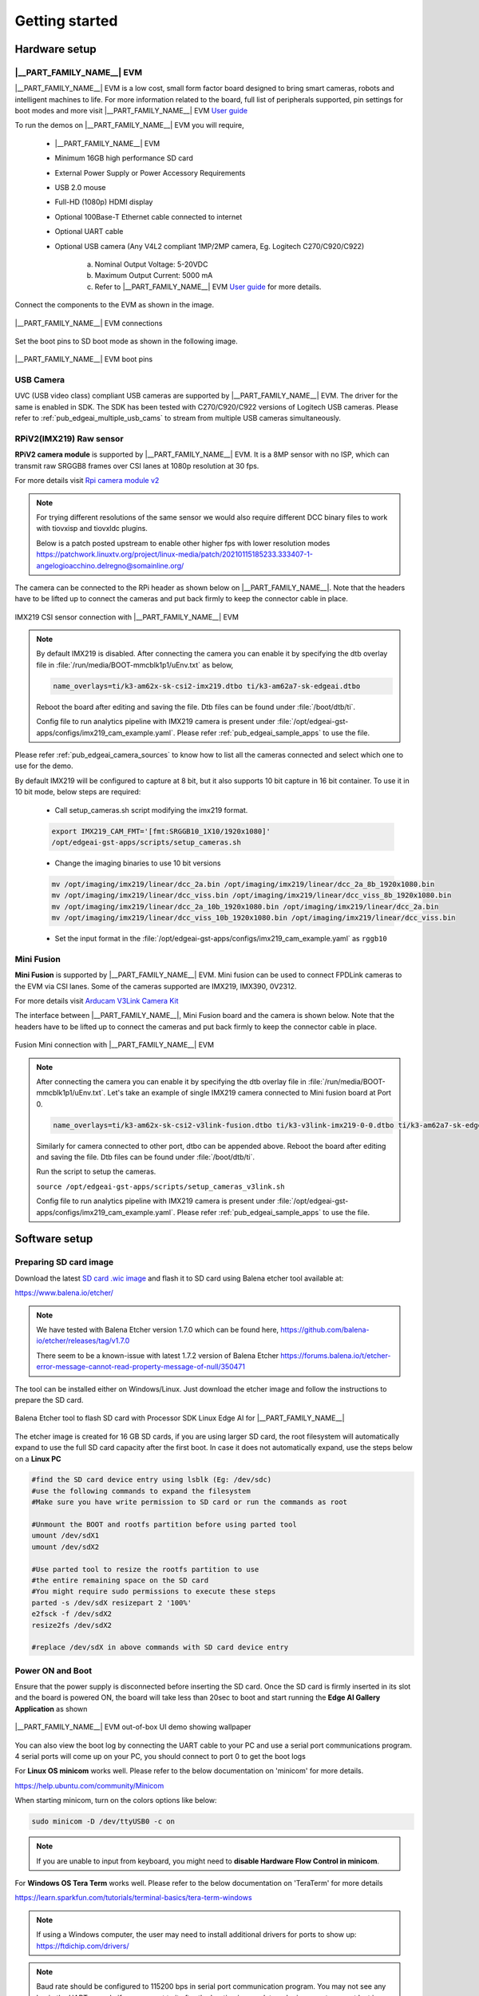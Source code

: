 .. _pub_edgeai_getting_started:

===============
Getting started
===============

.. _pub_edgeai_getting_started_hardware:

Hardware setup
==============

.. _pub_edgeai_hw_requirements_eaik:

|__PART_FAMILY_NAME__| EVM
--------------------------

|__PART_FAMILY_NAME__| EVM is a low cost, small form factor board designed
to bring smart cameras, robots and intelligent machines to life.
For more information related to the board, full list of peripherals supported,
pin settings for boot modes and more
visit |__PART_FAMILY_NAME__| EVM `User guide <https://www.ti.com/lit/pdf/spruj66>`_

To run the demos on |__PART_FAMILY_NAME__| EVM you will require,

   - |__PART_FAMILY_NAME__| EVM
   - Minimum 16GB high performance SD card
   - External Power Supply or Power Accessory Requirements
   - USB 2.0 mouse
   - Full-HD (1080p) HDMI display
   - Optional 100Base-T Ethernet cable connected to internet
   - Optional UART cable
   - Optional USB camera (Any V4L2 compliant 1MP/2MP camera, Eg. Logitech C270/C920/C922)

      a. Nominal Output Voltage: 5-20VDC
      b. Maximum Output Current: 5000 mA
      c. Refer to |__PART_FAMILY_NAME__| EVM `User guide <https://www.ti.com/lit/pdf/spruj66>`_
         for more details.

Connect the components to the EVM as shown in the image.

.. figure:: ../../../images/edgeai/am62a_evm.jpg
   :scale: 30
   :align: center

   |__PART_FAMILY_NAME__| EVM connections

Set the boot pins to SD boot mode as shown in the following image.

.. figure:: ../../../images/edgeai/am62a_bootpins.jpg
   :scale: 20
   :align: center

   |__PART_FAMILY_NAME__| EVM boot pins

.. _pub_edgeai_usb_camera:

USB Camera
----------

UVC (USB video class) compliant USB cameras are supported by |__PART_FAMILY_NAME__| EVM.
The driver for the same is enabled in SDK. The SDK has been tested with
C270/C920/C922 versions of Logitech USB cameras. Please refer to
:ref:`pub_edgeai_multiple_usb_cams` to stream from multiple USB cameras
simultaneously.

.. _pub_edgeai_imx219_sensor:

RPiV2(IMX219) Raw sensor
------------------------

**RPiV2 camera module** is supported by |__PART_FAMILY_NAME__| EVM.
It is a 8MP sensor with no ISP, which can transmit raw SRGGB8 frames over
CSI lanes at 1080p resolution at 30 fps.

For more details visit `Rpi camera module v2 <https://www.raspberrypi.com/products/camera-module-v2>`_

.. note::

   For trying different resolutions of the same sensor we would also require
   different DCC binary files to work with tiovxisp and tiovxldc plugins.

   Below is a patch posted upstream to enable other higher fps with lower
   resolution modes
   https://patchwork.linuxtv.org/project/linux-media/patch/20210115185233.333407-1-angelogioacchino.delregno@somainline.org/

The camera can be connected to the RPi header as shown below on |__PART_FAMILY_NAME__|.
Note that the headers have to be lifted up to connect the cameras and put back
firmly to keep the connector cable in place.

.. figure:: ../../../images/edgeai/am62a_rpi.jpg
   :scale: 15
   :align: center

   IMX219 CSI sensor connection with |__PART_FAMILY_NAME__| EVM

.. note::

   By default IMX219 is disabled. After connecting the camera you can enable it
   by specifying the dtb overlay file in :file:`/run/media/BOOT-mmcblk1p1/uEnv.txt` as below,

   .. code-block:: text

      name_overlays=ti/k3-am62x-sk-csi2-imx219.dtbo ti/k3-am62a7-sk-edgeai.dtbo

   Reboot the board after editing and saving the file. Dtb files can be found
   under :file:`/boot/dtb/ti`.

   Config file to run analytics pipeline with IMX219 camera is present under
   :file:`/opt/edgeai-gst-apps/configs/imx219_cam_example.yaml`. Please refer
   :ref:`pub_edgeai_sample_apps` to use the file.

Please refer :ref:`pub_edgeai_camera_sources` to know how to list all the cameras
connected and select which one to use for the demo.

By default IMX219 will be configured to capture at 8 bit, but it also supports
10 bit capture in 16 bit container. To use it in 10 bit mode, below steps are
required:

   - Call setup_cameras.sh script modifying the imx219 format.

   .. code-block:: bash

      export IMX219_CAM_FMT='[fmt:SRGGB10_1X10/1920x1080]'
      /opt/edgeai-gst-apps/scripts/setup_cameras.sh

   - Change the imaging binaries to use 10 bit versions

   .. code-block:: bash

      mv /opt/imaging/imx219/linear/dcc_2a.bin /opt/imaging/imx219/linear/dcc_2a_8b_1920x1080.bin
      mv /opt/imaging/imx219/linear/dcc_viss.bin /opt/imaging/imx219/linear/dcc_viss_8b_1920x1080.bin
      mv /opt/imaging/imx219/linear/dcc_2a_10b_1920x1080.bin /opt/imaging/imx219/linear/dcc_2a.bin
      mv /opt/imaging/imx219/linear/dcc_viss_10b_1920x1080.bin /opt/imaging/imx219/linear/dcc_viss.bin

   - Set the input format in the :file:`/opt/edgeai-gst-apps/configs/imx219_cam_example.yaml` as ``rggb10``

.. _pub_edgeai_fusion_mini:

Mini Fusion
-----------

**Mini Fusion** is supported by |__PART_FAMILY_NAME__| EVM.
Mini fusion can be used to connect FPDLink cameras to the EVM via CSI lanes.
Some of the cameras supported are IMX219, IMX390, 0V2312.

For more details visit `Arducam V3Link Camera Kit <https://www.arducam.com/product/arducam-v3link-camera-kit-for-ti-development-boards/>`_

The interface between |__PART_FAMILY_NAME__|, Mini Fusion board and the camera is shown below.
Note that the headers have to be lifted up to connect the cameras and put back
firmly to keep the connector cable in place.

.. figure:: ../../../images/edgeai/am62a_mini_fusion.png
   :scale: 80
   :align: center

   Fusion Mini connection with |__PART_FAMILY_NAME__| EVM

.. note::

   After connecting the camera you can enable it by specifying the dtb overlay
   file in :file:`/run/media/BOOT-mmcblk1p1/uEnv.txt`. Let's take an example of
   single IMX219 camera connected to Mini fusion board at Port 0.

   .. code-block:: text

      name_overlays=ti/k3-am62x-sk-csi2-v3link-fusion.dtbo ti/k3-v3link-imx219-0-0.dtbo ti/k3-am62a7-sk-edgeai.dtbo

   Similarly for camera connected to other port, dtbo can be appended above.
   Reboot the board after editing and saving the file. Dtb files can be found
   under :file:`/boot/dtb/ti`.

   Run the script to setup the cameras.

   ``source /opt/edgeai-gst-apps/scripts/setup_cameras_v3link.sh``

   Config file to run analytics pipeline with IMX219 camera is present under
   :file:`/opt/edgeai-gst-apps/configs/imx219_cam_example.yaml`. Please refer
   :ref:`pub_edgeai_sample_apps` to use the file.


Software setup
==============

.. _pub_edgeai_prepare_sd_card:

Preparing SD card image
-----------------------
Download the latest `SD card .wic image <https://www.ti.com/tool/download/PROCESSOR-SDK-LINUX-AM62A>`_
and flash it to SD card using Balena etcher tool available at:

https://www.balena.io/etcher/

.. note::

   We have tested with Balena Etcher version 1.7.0 which can be found here,
   https://github.com/balena-io/etcher/releases/tag/v1.7.0

   There seem to be a known-issue with latest 1.7.2 version of Balena Etcher
   https://forums.balena.io/t/etcher-error-message-cannot-read-property-message-of-null/350471

The tool can be installed either on Windows/Linux. Just download the
etcher image and follow the instructions to prepare the SD card.

.. figure:: ../../../images/edgeai/balena_etcher.png
   :scale: 100
   :align: center

   Balena Etcher tool to flash SD card with Processor SDK Linux Edge AI for |__PART_FAMILY_NAME__|

The etcher image is created for 16 GB SD cards, if you are using larger SD card,
the root filesystem will automatically expand to use the full SD card capacity
after the first boot. In case it does not automatically expand, use the steps
below on a **Linux PC**

.. code-block:: bash

   #find the SD card device entry using lsblk (Eg: /dev/sdc)
   #use the following commands to expand the filesystem
   #Make sure you have write permission to SD card or run the commands as root

   #Unmount the BOOT and rootfs partition before using parted tool
   umount /dev/sdX1
   umount /dev/sdX2

   #Use parted tool to resize the rootfs partition to use
   #the entire remaining space on the SD card
   #You might require sudo permissions to execute these steps
   parted -s /dev/sdX resizepart 2 '100%'
   e2fsck -f /dev/sdX2
   resize2fs /dev/sdX2

   #replace /dev/sdX in above commands with SD card device entry

.. _pub_edgeai_poweron_boot:

Power ON and Boot
-----------------
Ensure that the power supply is disconnected before inserting the SD card.
Once the SD card is firmly inserted in its slot and the board is powered ON,
the board will take less than 20sec to boot and start running the
**Edge AI Gallery Application** as shown

.. figure:: ../../../images/edgeai/am62a_oob_banner.jpg
   :scale: 25
   :align: center

   |__PART_FAMILY_NAME__| EVM out-of-box UI demo showing wallpaper

You can also view the boot log by connecting the UART cable to your PC and
use a serial port communications program. 4 serial ports will come up on your
PC, you should connect to port 0 to get the boot logs

For **Linux OS minicom** works well.
Please refer to the below documentation on 'minicom' for more details.

https://help.ubuntu.com/community/Minicom

When starting minicom, turn on the colors options like below:

.. code-block:: bash

   sudo minicom -D /dev/ttyUSB0 -c on

.. note::

   If you are unable to input from keyboard, you might need to **disable Hardware
   Flow Control in minicom**.

For **Windows OS Tera Term** works well.
Please refer to the below documentation on 'TeraTerm' for more details

https://learn.sparkfun.com/tutorials/terminal-basics/tera-term-windows

.. note::

   If using a Windows computer, the user may need to install additional
   drivers for ports to show up: https://ftdichip.com/drivers/

.. note::

   Baud rate should be configured to 115200 bps in serial port communication
   program. You may not see any log in the UART console if you connect to it
   after the booting is complete or login prompt may get lost in between boot
   logs, press ENTER to get login prompt

.. _pub_edgeai_getting_started_init_script:

As part of the linux systemd :file:`/opt/edgeai-gst-apps/init_script.sh` is executed
which does the below,

   - This sets up necessary environment variables.
   - If any camera is connected to the board, the script sets it up and prints its device id and other information.

Once Linux boots login as ``root`` user with no password.

.. _pub_edgeai_connecting_remotely:

Connect remotely
----------------
If you don't prefer the UART console, you can also access the device with the
IP address that is shown on the display. With the IP address one can ssh directly
to the board, view the contents and run the demos. For best experience we recommend
using VSCode which can be downloaded from here,

https://code.visualstudio.com/download

You also require the "Remote development extension pack" installed in VSCode
as mentioned here:

https://code.visualstudio.com/docs/remote/ssh

.. figure:: ../../../images/edgeai/vs_code.png
   :scale: 90
   :align: center

   Microsoft Visual Studio Code for connecting to |__PART_FAMILY_NAME__| EVM via SSH

If you are using **Ubuntu 22.04** , add the following to **~/.ssh/config**

.. code-block:: bash

    # Add to ~/.ssh/config. Absolute IP or range of IP can be defined using *
   Host 10.24.*
      HostKeyAlgorithms=+ssh-rsa

You can now SSH using terminal.

.. code-block:: bash

   $ ssh root@10.24.69.123
